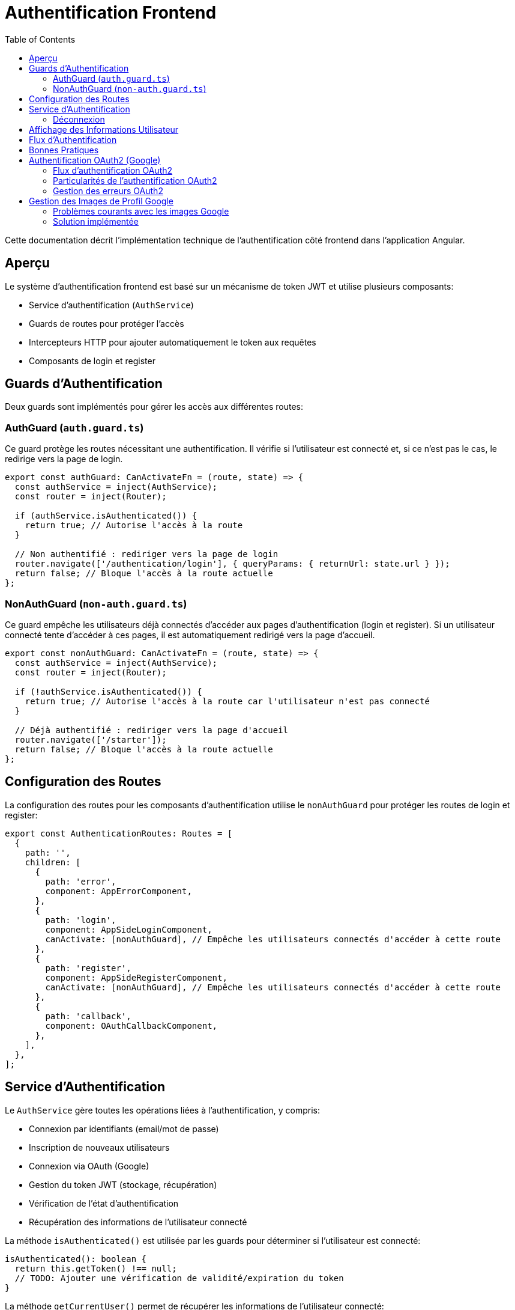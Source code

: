 = Authentification Frontend
:icons: font
:source-highlighter: highlight.js
:toc: left
:toclevels: 3

Cette documentation décrit l'implémentation technique de l'authentification côté frontend dans l'application Angular.

== Aperçu

Le système d'authentification frontend est basé sur un mécanisme de token JWT et utilise plusieurs composants:

* Service d'authentification (`AuthService`)
* Guards de routes pour protéger l'accès
* Intercepteurs HTTP pour ajouter automatiquement le token aux requêtes
* Composants de login et register

== Guards d'Authentification

Deux guards sont implémentés pour gérer les accès aux différentes routes:

=== AuthGuard (`auth.guard.ts`)

Ce guard protège les routes nécessitant une authentification. Il vérifie si l'utilisateur est connecté et, si ce n'est pas le cas, le redirige vers la page de login.

[source,typescript]
----
export const authGuard: CanActivateFn = (route, state) => {
  const authService = inject(AuthService);
  const router = inject(Router);

  if (authService.isAuthenticated()) {
    return true; // Autorise l'accès à la route
  }

  // Non authentifié : rediriger vers la page de login
  router.navigate(['/authentication/login'], { queryParams: { returnUrl: state.url } });
  return false; // Bloque l'accès à la route actuelle
};
----

=== NonAuthGuard (`non-auth.guard.ts`)

Ce guard empêche les utilisateurs déjà connectés d'accéder aux pages d'authentification (login et register). Si un utilisateur connecté tente d'accéder à ces pages, il est automatiquement redirigé vers la page d'accueil.

[source,typescript]
----
export const nonAuthGuard: CanActivateFn = (route, state) => {
  const authService = inject(AuthService);
  const router = inject(Router);

  if (!authService.isAuthenticated()) {
    return true; // Autorise l'accès à la route car l'utilisateur n'est pas connecté
  }

  // Déjà authentifié : rediriger vers la page d'accueil
  router.navigate(['/starter']);
  return false; // Bloque l'accès à la route actuelle
};
----

== Configuration des Routes

La configuration des routes pour les composants d'authentification utilise le `nonAuthGuard` pour protéger les routes de login et register:

[source,typescript]
----
export const AuthenticationRoutes: Routes = [
  {
    path: '',
    children: [
      {
        path: 'error',
        component: AppErrorComponent,
      },
      {
        path: 'login',
        component: AppSideLoginComponent,
        canActivate: [nonAuthGuard], // Empêche les utilisateurs connectés d'accéder à cette route
      },
      {
        path: 'register',
        component: AppSideRegisterComponent,
        canActivate: [nonAuthGuard], // Empêche les utilisateurs connectés d'accéder à cette route
      },
      {
        path: 'callback',
        component: OAuthCallbackComponent,
      },
    ],
  },
];
----

== Service d'Authentification

Le `AuthService` gère toutes les opérations liées à l'authentification, y compris:

* Connexion par identifiants (email/mot de passe)
* Inscription de nouveaux utilisateurs
* Connexion via OAuth (Google)
* Gestion du token JWT (stockage, récupération)
* Vérification de l'état d'authentification
* Récupération des informations de l'utilisateur connecté

La méthode `isAuthenticated()` est utilisée par les guards pour déterminer si l'utilisateur est connecté:

[source,typescript]
----
isAuthenticated(): boolean {
  return this.getToken() !== null;
  // TODO: Ajouter une vérification de validité/expiration du token
}
----

La méthode `getCurrentUser()` permet de récupérer les informations de l'utilisateur connecté:

[source,typescript]
----
getCurrentUser(): Observable<UserRead> {
  // Note: Assurez-vous qu'un intercepteur ajoute le token 'Authorization: Bearer <token>'
  return this.http.get<UserRead>(`${environment.apiUrl}/users/me`).pipe(
    catchError(this.handleError)
  );
}
----

=== Déconnexion

La méthode `logout()` du service d'authentification supprime le token JWT du localStorage et redirige l'utilisateur vers la page de login après un court délai:

[source,typescript]
----
logout(): void {
  localStorage.removeItem(this.tokenKey);
  // Ajout d'un court délai pour s'assurer que le token est bien supprimé 
  // avant la redirection et éviter des conflits avec le nonAuthGuard
  setTimeout(() => {
    this.router.navigate(['/authentication/login']);
  }, 50);
}
----

Cette méthode est appelée par les boutons de déconnexion dans les composants header (horizontal et vertical). Les boutons de déconnexion doivent utiliser uniquement l'événement `(click)` pour appeler la méthode `logout()`, sans utiliser `[routerLink]` pour éviter des conflits de navigation:

[source,html]
----
<button
  mat-flat-button
  color="primary"
  class="w-100"
  (click)="logout()"
>
  Logout
</button>
----

== Affichage des Informations Utilisateur

Les composants header (horizontal et vertical) affichent les informations de l'utilisateur connecté, récupérées via le service d'authentification:

[source,typescript]
----
loadUserInfo(): void {
  if (this.authService.isAuthenticated()) {
    this.authService.getCurrentUser().subscribe({
      next: (user) => {
        // Déterminer le nom à afficher par ordre de priorité
        if (user.pseudo) {
          // 1. Utiliser le pseudo s'il existe
          this.userDisplayName = user.pseudo;
        } else if (user.given_name && user.family_name) {
          // 2. Sinon utiliser le nom complet s'il existe
          this.userDisplayName = `${user.given_name} ${user.family_name}`;
        } else if (user.given_name) {
          // 3. Sinon juste le prénom s'il existe
          this.userDisplayName = user.given_name;
        } else {
          // 4. Sinon fallback sur l'email
          this.userDisplayName = user.email.split('@')[0];
        }
        
        // Autres traitements...
      }
    });
  }
}
----

Cette logique permet d'assurer un affichage cohérent, qu'il s'agisse d'un utilisateur enregistré via formulaire classique (avec pseudo) ou via authentification OAuth (avec given_name/family_name de Google).

== Flux d'Authentification

. L'utilisateur accède à l'application
. Si une route protégée est demandée et que l'utilisateur n'est pas connecté, `authGuard` le redirige vers la page de login
. Si l'utilisateur est déjà connecté et tente d'accéder aux pages de login ou register, `nonAuthGuard` le redirige vers la page d'accueil
. Après connexion réussie, le token JWT est stocké dans le localStorage et l'utilisateur est redirigé vers la page d'accueil
. Les informations de l'utilisateur sont récupérées et affichées dans les composants header

== Bonnes Pratiques

* Toujours utiliser les guards appropriés pour protéger les routes
* Ne jamais stocker d'informations sensibles autres que le token JWT dans le localStorage
* Implémenter une vérification d'expiration du token pour améliorer la sécurité
* Considérer l'implémentation d'un refresh token pour une meilleure expérience utilisateur
* Pour les boutons de déconnexion, n'utilisez jamais simultanément `[routerLink]` et `(click)="logout()"`; la méthode `logout()` se charge déjà de la redirection
* Prévoir des fallbacks pour l'affichage des informations utilisateur quand certaines données sont manquantes 

== Authentification OAuth2 (Google)

L'application prend en charge l'authentification via Google OAuth2. Ce processus comporte plusieurs étapes:

=== Flux d'authentification OAuth2

1. L'utilisateur clique sur le bouton "Se connecter avec Google" dans le formulaire de connexion
2. Le frontend demande une URL d'autorisation au backend (`/auth/google/authorize`)
3. L'utilisateur est redirigé vers Google pour s'authentifier
4. Google redirige l'utilisateur vers le callback backend (`/auth/google/callback`)
5. Le backend redirige vers le frontend avec un code et un state
6. Le frontend envoie ce code et state au backend (`/auth/google/exchange-token`)
7. Le backend échange ce code contre un token d'accès Google
8. Le backend récupère les informations utilisateur depuis Google
9. Le backend crée/récupère l'utilisateur dans la base de données
10. Le backend génère un token JWT et le renvoie au frontend
11. Le frontend stocke le token JWT dans le localStorage

=== Particularités de l'authentification OAuth2

L'authentification OAuth2 présente quelques particularités à prendre en compte:

* Les utilisateurs OAuth n'ont pas de mot de passe dans la base de données
* Les informations utilisateur (nom, prénom, photo) sont récupérées depuis Google
* Le token JWT doit être généré avec l'ID correct de l'utilisateur
* Les utilisateurs doivent être marqués comme "vérifiés" pour accéder à toutes les fonctionnalités

=== Gestion des erreurs OAuth2

Pour les utilisateurs OAuth, des erreurs spécifiques peuvent survenir:

* Token d'accès Google expiré
* Problème dans la génération du token JWT 
* Écart entre l'ID utilisateur dans le token et celui en base de données

Pour gérer ces cas, l'intercepteur HTTP inclut une logique spéciale:

```typescript
if (error.status === 401 || error.status === 403) {
  // Si l'erreur est sur /users/me, cela peut indiquer un problème avec le token OAuth
  if (req.url.includes('/users/me')) {
    // Déconnecter l'utilisateur et rediriger vers la page de connexion
    authService.logout();
    router.navigate(['/authentication/login'], { 
      queryParams: { 
        auth_error: 'token_expired',
        msg: 'Votre session a expiré, veuillez vous reconnecter.'
      } 
    });
  }
}
```

Cette approche permet de déconnecter automatiquement l'utilisateur en cas de problème avec son token OAuth, assurant une expérience utilisateur plus fluide. 

== Gestion des Images de Profil Google

Les URL d'images de profil Google (`https://lh3.googleusercontent.com/...`) présentent certains défis techniques dans une application Angular:

=== Problèmes courants avec les images Google

* *Problèmes CORS*: Google peut bloquer les requêtes cross-origin pour les images de profil
* *Mise en cache agressive*: Les navigateurs peuvent mettre en cache les images, causant des problèmes lors des changements
* *Taille d'image non optimisée*: Les images peuvent être trop grandes ou trop petites pour l'affichage prévu

=== Solution implémentée

Pour résoudre ces problèmes, nous avons mis en place la stratégie suivante:

1. *Sanitisation des URLs*: Une méthode `sanitizeGoogleImageUrl` traite les URLs Google pour les optimiser

[source,typescript]
----
sanitizeGoogleImageUrl(url: string): string {
  // Vérifier si c'est une URL Google Photos
  if (url && url.includes('googleusercontent.com')) {
    // Ajouter un paramètre pour spécifier la taille et le recadrage
    if (!url.includes('=s')) {
      url = url.includes('?') ? `${url}&s=200-c` : `${url}=s200-c`;
    }
    
    // Vérifier si l'URL est accessible
    const img = new Image();
    img.onerror = () => {
      console.warn('Google profile image failed to load, using default image');
      this.userProfileImage = '/assets/images/profile/user5.jpg';
    };
    img.src = url;
    
    return url;
  }
  return url;
}
----

2. *Fallbacks HTML*: Utilisation de l'attribut `onerror` pour remplacer les images qui échouent au chargement

[source,html]
----
<img 
  [src]="userProfileImage" 
  class="rounded-circle" 
  onerror="this.src='/assets/images/profile/user5.jpg';"
/>
----

Cette double approche (sanitisation côté TypeScript + fallback côté HTML) garantit que les utilisateurs auront toujours une image de profil affichée, même en cas de problème avec l'URL Google. 